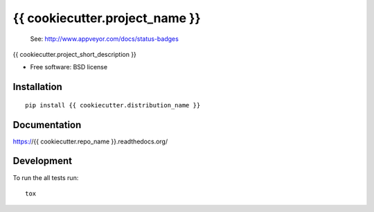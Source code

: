 ===============================
{{ cookiecutter.project_name }}
===============================

.. image:: http://img.shields.io/travis/{{ cookiecutter.github_username }}/{{ cookiecutter.repo_name }}/master.png
    :alt: Travis-CI Build Status
    :target: https://travis-ci.org/{{ cookiecutter.github_username }}/{{ cookiecutter.repo_name }}

.. 

    See: http://www.appveyor.com/docs/status-badges

    .. image:: https://ci.appveyor.com/api/projects/status/<security-token>/branch/master
        :alt: AppVeyor Build Status
        :target: https://ci.appveyor.com/project/{{ cookiecutter.github_username }}/{{ cookiecutter.repo_name }}

.. image:: http://img.shields.io/coveralls/{{ cookiecutter.github_username }}/{{ cookiecutter.repo_name }}/master.png
    :alt: Coverage Status
    :target: https://coveralls.io/r/{{ cookiecutter.github_username }}/{{ cookiecutter.repo_name }}

.. image:: http://img.shields.io/pypi/v/{{ cookiecutter.distribution_name }}.png
    :alt: PYPI Package
    :target: https://pypi.python.org/pypi/{{ cookiecutter.distribution_name }}

.. image:: http://img.shields.io/pypi/dm/{{ cookiecutter.distribution_name }}.png
    :alt: PYPI Package
    :target: https://pypi.python.org/pypi/{{ cookiecutter.distribution_name }}

{{ cookiecutter.project_short_description }}

* Free software: BSD license

Installation
============

::

    pip install {{ cookiecutter.distribution_name }}

Documentation
=============

https://{{ cookiecutter.repo_name }}.readthedocs.org/

Development
===========

To run the all tests run::

    tox
